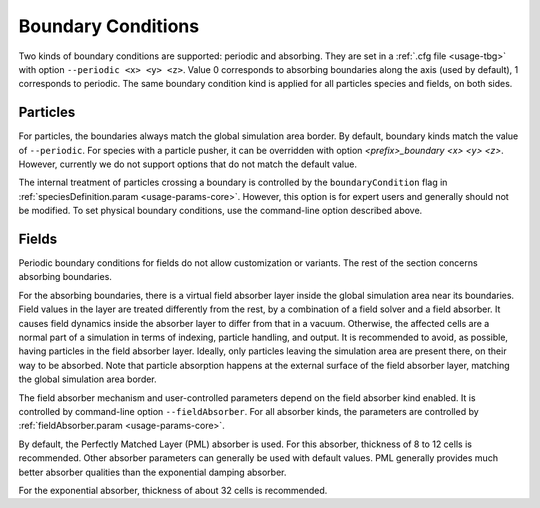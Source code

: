 .. _usage-workflows-boundaryConditions:

Boundary Conditions
-------------------

.. sectionauthor:: Sergei Bastrakov

Two kinds of boundary conditions are supported: periodic and absorbing.
They are set in a :ref:`.cfg file <usage-tbg>` with option ``--periodic <x> <y> <z>``.
Value 0 corresponds to absorbing boundaries along the axis (used by default), 1 corresponds to periodic.
The same boundary condition kind is applied for all particles species and fields, on both sides.

Particles
"""""""""

For particles, the boundaries always match the global simulation area border.
By default, boundary kinds match the value of ``--periodic``.
For species with a particle pusher, it can be overridden with option `<prefix>_boundary <x> <y> <z>`.
However, currently we do not support options that do not match the default value.

The internal treatment of particles crossing a boundary is controlled by the ``boundaryCondition`` flag in :ref:`speciesDefinition.param <usage-params-core>`.
However, this option is for expert users and generally should not be modified.
To set physical boundary conditions, use the command-line option described above.

Fields
""""""

Periodic boundary conditions for fields do not allow customization or variants.
The rest of the section concerns absorbing boundaries.

For the absorbing boundaries, there is a virtual field absorber layer inside the global simulation area near its boundaries.
Field values in the layer are treated differently from the rest, by a combination of a field solver and a field absorber.
It causes field dynamics inside the absorber layer to differ from that in a vacuum.
Otherwise, the affected cells are a normal part of a simulation in terms of indexing, particle handling, and output.
It is recommended to avoid, as possible, having particles in the field absorber layer.
Ideally, only particles leaving the simulation area are present there, on their way to be absorbed.
Note that particle absorption happens at the external surface of the field absorber layer, matching the global simulation area border.

The field absorber mechanism and user-controlled parameters depend on the field absorber kind enabled.
It is controlled by command-line option ``--fieldAbsorber``.
For all absorber kinds, the parameters are controlled by :ref:`fieldAbsorber.param <usage-params-core>`.

By default, the Perfectly Matched Layer (PML) absorber is used.
For this absorber, thickness of 8 to 12 cells is recommended.
Other absorber parameters can generally be used with default values.
PML generally provides much better absorber qualities than the exponential damping absorber.

For the exponential absorber, thickness of about 32 cells is recommended.
